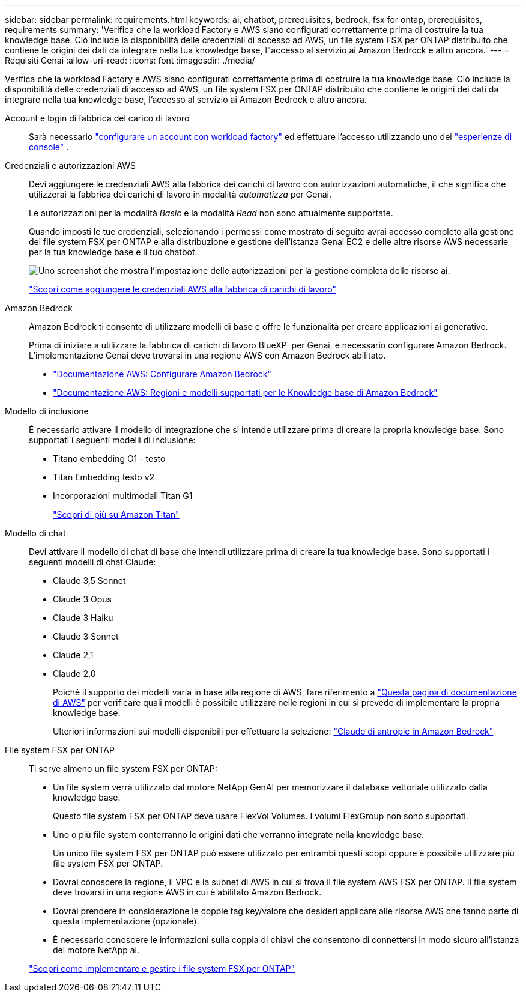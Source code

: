 ---
sidebar: sidebar 
permalink: requirements.html 
keywords: ai, chatbot, prerequisites, bedrock, fsx for ontap, prerequisites, requirements 
summary: 'Verifica che la workload Factory e AWS siano configurati correttamente prima di costruire la tua knowledge base. Ciò include la disponibilità delle credenziali di accesso ad AWS, un file system FSX per ONTAP distribuito che contiene le origini dei dati da integrare nella tua knowledge base, l"accesso al servizio ai Amazon Bedrock e altro ancora.' 
---
= Requisiti Genai
:allow-uri-read: 
:icons: font
:imagesdir: ./media/


[role="lead"]
Verifica che la workload Factory e AWS siano configurati correttamente prima di costruire la tua knowledge base. Ciò include la disponibilità delle credenziali di accesso ad AWS, un file system FSX per ONTAP distribuito che contiene le origini dei dati da integrare nella tua knowledge base, l'accesso al servizio ai Amazon Bedrock e altro ancora.

Account e login di fabbrica del carico di lavoro:: Sarà necessario https://docs.netapp.com/us-en/workload-setup-admin/sign-up-saas.html["configurare un account con workload factory"^] ed effettuare l'accesso utilizzando uno dei https://docs.netapp.com/us-en/workload-setup-admin/console-experiences.html["esperienze di console"^] .
Credenziali e autorizzazioni AWS:: Devi aggiungere le credenziali AWS alla fabbrica dei carichi di lavoro con autorizzazioni automatiche, il che significa che utilizzerai la fabbrica dei carichi di lavoro in modalità _automatizza_ per Genai.
+
--
Le autorizzazioni per la modalità _Basic_ e la modalità _Read_ non sono attualmente supportate.

Quando imposti le tue credenziali, selezionando i permessi come mostrato di seguito avrai accesso completo alla gestione dei file system FSX per ONTAP e alla distribuzione e gestione dell'istanza Genai EC2 e delle altre risorse AWS necessarie per la tua knowledge base e il tuo chatbot.

image:screenshot-ai-permissions.png["Uno screenshot che mostra l'impostazione delle autorizzazioni per la gestione completa delle risorse ai."]

https://docs.netapp.com/us-en/workload-setup-admin/add-credentials.html["Scopri come aggiungere le credenziali AWS alla fabbrica di carichi di lavoro"^]

--
Amazon Bedrock:: Amazon Bedrock ti consente di utilizzare modelli di base e offre le funzionalità per creare applicazioni ai generative.
+
--
Prima di iniziare a utilizzare la fabbrica di carichi di lavoro BlueXP  per Genai, è necessario configurare Amazon Bedrock. L'implementazione Genai deve trovarsi in una regione AWS con Amazon Bedrock abilitato.

* https://docs.aws.amazon.com/bedrock/latest/userguide/setting-up.html["Documentazione AWS: Configurare Amazon Bedrock"^]
* https://docs.aws.amazon.com/bedrock/latest/userguide/knowledge-base-supported.html["Documentazione AWS: Regioni e modelli supportati per le Knowledge base di Amazon Bedrock"^]


--
Modello di inclusione:: È necessario attivare il modello di integrazione che si intende utilizzare prima di creare la propria knowledge base. Sono supportati i seguenti modelli di inclusione:
+
--
* Titano embedding G1 - testo
* Titan Embedding testo v2
* Incorporazioni multimodali Titan G1
+
https://aws.amazon.com/bedrock/titan/["Scopri di più su Amazon Titan"^]



--
Modello di chat:: Devi attivare il modello di chat di base che intendi utilizzare prima di creare la tua knowledge base. Sono supportati i seguenti modelli di chat Claude:
+
--
* Claude 3,5 Sonnet
* Claude 3 Opus
* Claude 3 Haiku
* Claude 3 Sonnet
* Claude 2,1
* Claude 2,0
+
Poiché il supporto dei modelli varia in base alla regione di AWS, fare riferimento a https://docs.aws.amazon.com/bedrock/latest/userguide/models-regions.html["Questa pagina di documentazione di AWS"^] per verificare quali modelli è possibile utilizzare nelle regioni in cui si prevede di implementare la propria knowledge base.

+
Ulteriori informazioni sui modelli disponibili per effettuare la selezione: https://aws.amazon.com/bedrock/claude/["Claude di antropic in Amazon Bedrock"^]



--
File system FSX per ONTAP:: Ti serve almeno un file system FSX per ONTAP:
+
--
* Un file system verrà utilizzato dal motore NetApp GenAI per memorizzare il database vettoriale utilizzato dalla knowledge base.
+
Questo file system FSX per ONTAP deve usare FlexVol Volumes. I volumi FlexGroup non sono supportati.

* Uno o più file system conterranno le origini dati che verranno integrate nella knowledge base.
+
Un unico file system FSX per ONTAP può essere utilizzato per entrambi questi scopi oppure è possibile utilizzare più file system FSX per ONTAP.

* Dovrai conoscere la regione, il VPC e la subnet di AWS in cui si trova il file system AWS FSX per ONTAP. Il file system deve trovarsi in una regione AWS in cui è abilitato Amazon Bedrock.
* Dovrai prendere in considerazione le coppie tag key/valore che desideri applicare alle risorse AWS che fanno parte di questa implementazione (opzionale).
* È necessario conoscere le informazioni sulla coppia di chiavi che consentono di connettersi in modo sicuro all'istanza del motore NetApp ai.


https://docs.netapp.com/us-en/workload-fsx-ontap/create-file-system.html["Scopri come implementare e gestire i file system FSX per ONTAP"^]

--


